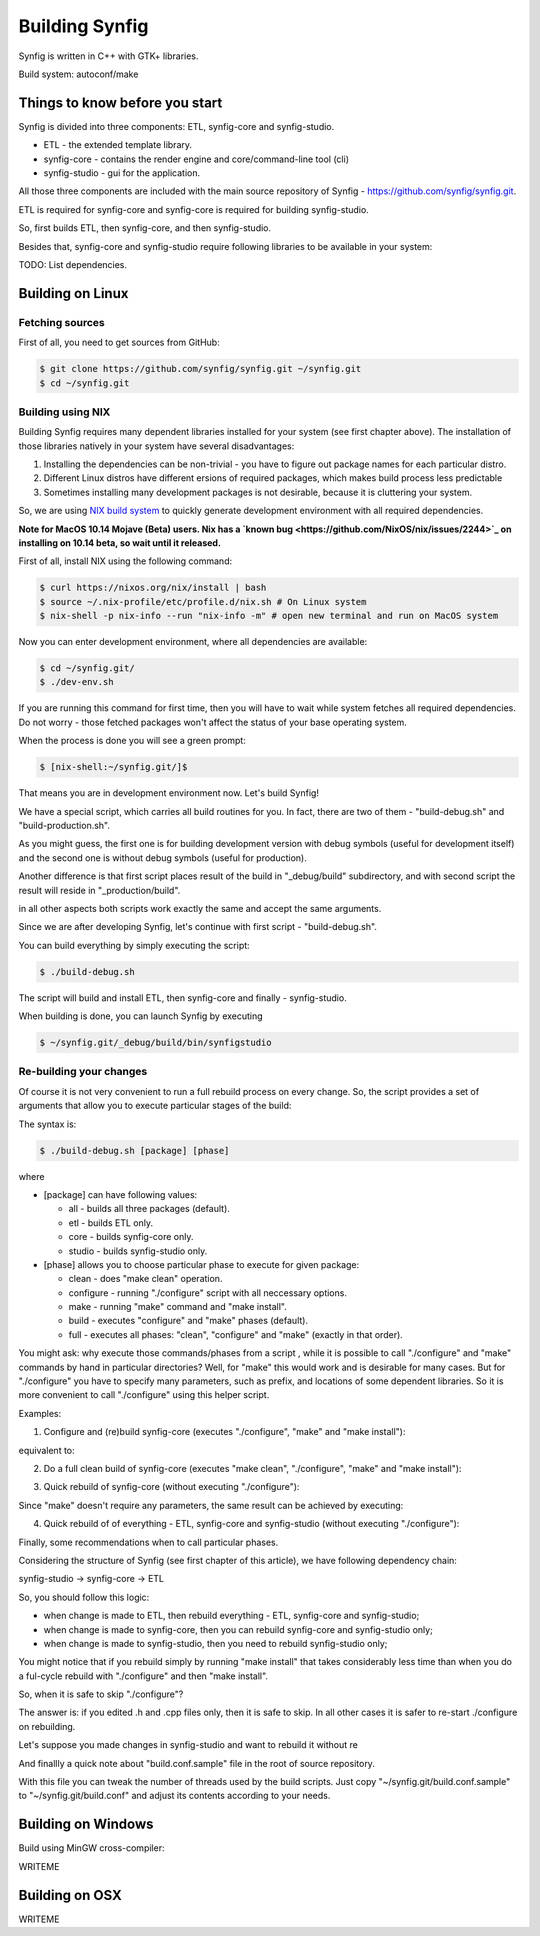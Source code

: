 Building Synfig
===============

Synfig is written in C++ with GTK+ libraries.

Build system: autoconf/make

Things to know before you start
~~~~~~~~~~~~~~~~~~~~~~~~~~~~~~~

Synfig is divided into three components: ETL, synfig-core and synfig-studio.

* ETL - the extended template library.
* synfig-core - contains the render engine and core/command-line tool (cli) 
* synfig-studio - gui for the application.
    
All those three components are included with the main source repository of Synfig - `<https://github.com/synfig/synfig.git>`_.

ETL is required for synfig-core and synfig-core is required for building synfig-studio.

So, first builds ETL, then synfig-core, and then synfig-studio.

Besides that, synfig-core and synfig-studio require following libraries to be available in your system:

TODO: List dependencies. 

Building on Linux
~~~~~~~~~~~~~~~~~

Fetching sources
----------------

First of all, you need to get sources from GitHub:

.. code:: bash

    $ git clone https://github.com/synfig/synfig.git ~/synfig.git
    $ cd ~/synfig.git
    
Building using NIX
------------------------------------------

Building Synfig requires many dependent libraries installed for your system (see first chapter above). The installation of those libraries natively in your system have several disadvantages:

#. Installing the dependencies can be non-trivial - you have to figure out package names for each particular distro.
#. Different Linux distros have different ersions of required packages, which makes build process less predictable
#. Sometimes installing many development packages is not desirable, because it is cluttering your system.

So, we are using `NIX build system <https://nixos.org/>`_ to quickly generate development environment with all required dependencies.

**Note for MacOS 10.14 Mojave (Beta) users. Nix has a `known bug <https://github.com/NixOS/nix/issues/2244>`_ on installing on 10.14 beta, so wait until it released.**

First of all, install NIX using the following command:

.. code:: bash

    $ curl https://nixos.org/nix/install | bash
    $ source ~/.nix-profile/etc/profile.d/nix.sh # On Linux system
    $ nix-shell -p nix-info --run "nix-info -m" # open new terminal and run on MacOS system
    
Now you can enter development environment, where all dependencies are available:

.. code:: bash

    $ cd ~/synfig.git/
    $ ./dev-env.sh
    
If you are running this command for first time, then you will have to wait while system fetches all required dependencies. Do not worry - those fetched packages won't affect the status of your base operating system.

When the process is done you will see a green prompt:

.. code:: bash

    $ [nix-shell:~/synfig.git/]$

That means you are in development environment now. Let's build Synfig!

We have a special script, which carries all build routines for you. In fact, there are two of them - "build-debug.sh" and "build-production.sh".

As you might guess, the first one is for building development version with debug symbols (useful for development itself) and the second one is without debug symbols (useful for production).

Another difference is that first script places result of the build in "_debug/build" subdirectory, and with second script the result will reside in "_production/build".

in all other aspects both scripts work exactly the same and accept the same arguments.

Since we are after developing Synfig, let's continue with first script - "build-debug.sh".

You can build everything by simply executing the script:

.. code:: bash

    $ ./build-debug.sh
    
The script will build and install ETL, then synfig-core and finally - synfig-studio.

When building is done, you can launch Synfig by executing

.. code:: bash

    $ ~/synfig.git/_debug/build/bin/synfigstudio
    
    
Re-building your changes
------------------------------------------

Of course it is not very convenient to run a full rebuild process on every change. So, the script provides a set of arguments that allow you to execute particular stages of the build:

The syntax is:

.. code:: bash

    $ ./build-debug.sh [package] [phase]
    
where

* [package] can have following values:

  * all  - builds all three packages (default).
  * etl - builds ETL only.
  * core - builds synfig-core only.
  * studio - builds synfig-studio only.
  
* [phase] allows you to choose particular phase to execute for given package:

  * clean - does "make clean" operation.
  * configure - running "./configure" script with all neccessary options.
  * make - running "make" command and "make install".
  * build - executes "configure" and "make" phases (default).
  * full - executes all phases: "clean", "configure" and "make" (exactly in that order).

You might ask: why execute those commands/phases from a script , while it is possible to call "./configure" and "make" commands by hand in particular directories? Well, for "make" this would work and is desirable for many cases. But for "./configure" you have to specify many parameters, such as prefix, and locations of some dependent libraries. So it is more convenient to call "./configure" using this helper script.

Examples:

1. Configure and (re)build synfig-core (executes "./configure", "make" and "make install"):

.. code:: bash
    ./build-debug.sh core
    
equivalent to:

.. code:: bash
    ./build-debug.sh core build

2. Do a full clean build of synfig-core (executes "make clean", "./configure", "make" and "make install"):

.. code:: bash
    ./build-debug.sh core full

3. Quick rebuild of synfig-core (without executing "./configure"):

.. code:: bash
    ./build-debug.sh core make
    
Since "make" doesn't require any parameters, the same result can be achieved by executing:

.. code:: bash
    cd ~/synfig.git/synfig-core/
    make install

4. Quick rebuild of of everything - ETL, synfig-core and synfig-studio (without executing "./configure"):

.. code:: bash
    ./build-debug.sh all make

Finally, some recommendations when to call particular phases.

Considering the structure of Synfig (see first chapter of this article), we have following dependency chain:

synfig-studio -> synfig-core -> ETL

So, you should follow this logic:

* when change is made to ETL, then rebuild everything - ETL, synfig-core and synfig-studio;
* when change is made to synfig-core, then you can rebuild synfig-core and synfig-studio only;
* when change is made to synfig-studio, then you need to rebuild synfig-studio only;

You might notice that if you rebuild simply by running "make install" that takes considerably less time than when you do a ful-cycle rebuild with "./configure" and then "make install".

So, when it is safe to skip "./configure"? 

The answer is: if you edited .h and .cpp files only, then it is safe to skip. In all other cases it is safer to re-start ./configure on rebuilding.

Let's suppose you made changes in synfig-studio and want to rebuild it without re

And finallly a quick note about "build.conf.sample" file in the root of source repository.

With this file you can tweak the number of threads used by the build scripts. Just copy "~/synfig.git/build.conf.sample" to "~/synfig.git/build.conf" and adjust its contents according to your needs.

Building on Windows
~~~~~~~~~~~~~~~~~~~~~~

Build using MinGW cross-compiler:

WRITEME

Building on OSX
~~~~~~~~~~~~~~~~~~~~~~

WRITEME

